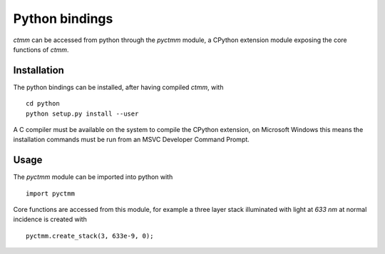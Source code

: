 Python bindings
===============

`ctmm` can be accessed from python through the `pyctmm` module, a CPython
extension module exposing the core functions of `ctmm`.

Installation
------------

The python bindings can be installed, after having compiled `ctmm`, with ::

    cd python
    python setup.py install --user

A C compiler must be available on the system to compile the CPython extension,
on Microsoft Windows this means the installation commands must be run from an
MSVC Developer Command Prompt.

Usage
-----

The `pyctmm` module can be imported into python with ::

    import pyctmm

Core functions are accessed from this module, for example a three layer stack
illuminated with light at `633 nm` at normal incidence is created with ::

    pyctmm.create_stack(3, 633e-9, 0);
